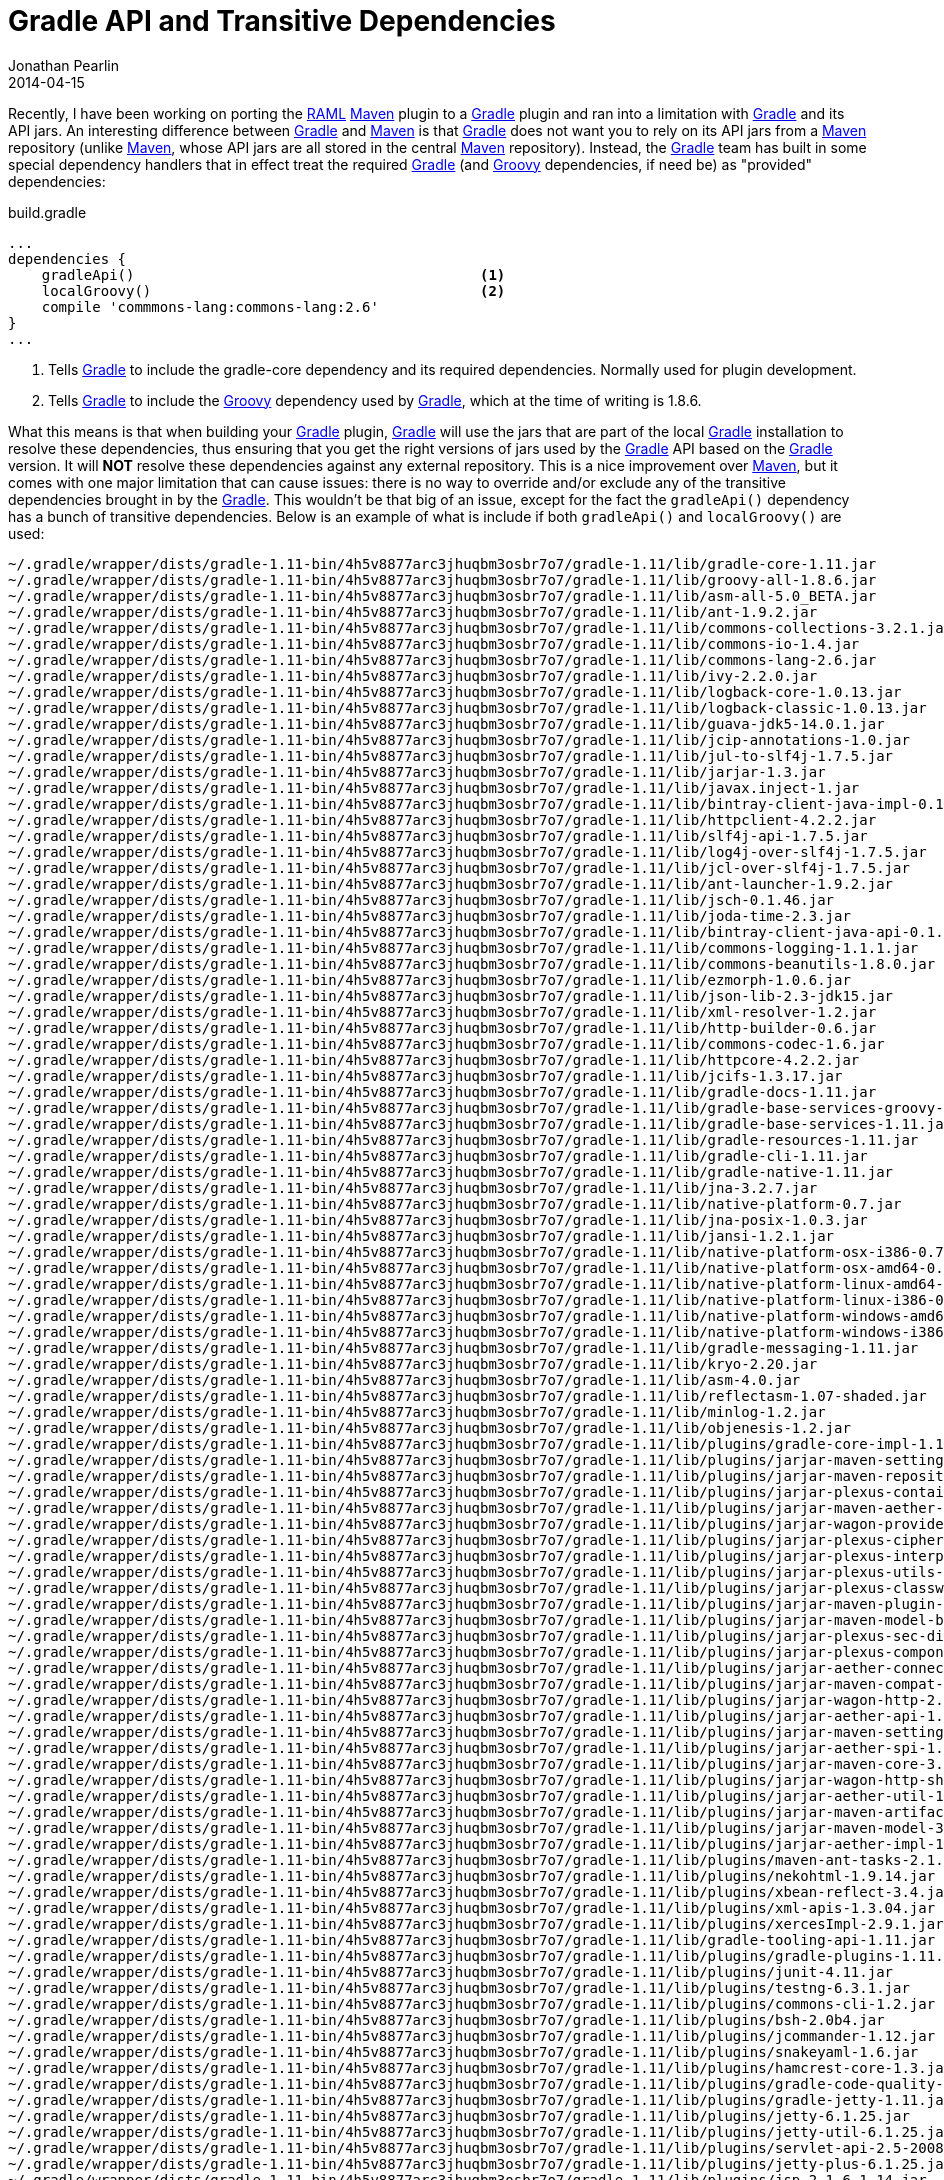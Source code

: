 = Gradle API and Transitive Dependencies
Jonathan Pearlin
2014-04-15
:jbake-type: post
:jbake-tags: gradle
:jbake-status: published
:source-highlighter: prettify
:linkattrs:
:id: gradle_api_transitive
:gradle: http://gradle.org[Gradle, window="_blank"]
:groovy: http://groovy.codehaus.org[Groovy, window="_blank"]
:maven: http://maven.apache.org/[Maven, window="_blank"]
:raml: http://raml.org[RAML, window="_blank"]
:spock: https://code.google.com/p/spock/[Spock, window="_blank"]
:icons: font

Recently, I have been working on porting the {raml} {maven} plugin to a {gradle} plugin and ran into a limitation with {gradle} and its API jars.  An interesting difference between {gradle} and
{maven} is that {gradle} does not want you to rely on its API jars from a {maven} repository (unlike {maven}, whose API jars are all stored in the central {maven} repository).  Instead, the
{gradle} team has built in some special dependency handlers that in effect treat the required {gradle} (and {groovy} dependencies, if need be) as "provided" dependencies:

[source,groovy]
.build.gradle
----
...
dependencies {
    gradleApi()						<1>
    localGroovy()					<2>
    compile 'commmons-lang:commons-lang:2.6'
}
...
----
<1> Tells {gradle} to include the gradle-core dependency and its required dependencies.  Normally used for plugin development.
<2> Tells {gradle} to include the {groovy} dependency used by {gradle}, which at the time of writing is 1.8.6.

What this means is that when building your {gradle} plugin, {gradle} will use the jars that are part of the local {gradle} installation to resolve these dependencies, thus ensuring that you
get the right versions of jars used by the {gradle} API based on the {gradle} version.  It will *NOT* resolve these dependencies against any external repository.  This is a nice improvement
over {maven}, but it comes with one major limitation that can cause issues:  there is no way to override and/or exclude any of the transitive dependencies brought in by the {gradle}.  This
wouldn't be that big of an issue, except for the fact the `gradleApi()` dependency has a bunch of transitive dependencies.  Below is an example of what is include if both `gradleApi()` and
`localGroovy()` are used:

[source,text]
----
~/.gradle/wrapper/dists/gradle-1.11-bin/4h5v8877arc3jhuqbm3osbr7o7/gradle-1.11/lib/gradle-core-1.11.jar
~/.gradle/wrapper/dists/gradle-1.11-bin/4h5v8877arc3jhuqbm3osbr7o7/gradle-1.11/lib/groovy-all-1.8.6.jar
~/.gradle/wrapper/dists/gradle-1.11-bin/4h5v8877arc3jhuqbm3osbr7o7/gradle-1.11/lib/asm-all-5.0_BETA.jar
~/.gradle/wrapper/dists/gradle-1.11-bin/4h5v8877arc3jhuqbm3osbr7o7/gradle-1.11/lib/ant-1.9.2.jar
~/.gradle/wrapper/dists/gradle-1.11-bin/4h5v8877arc3jhuqbm3osbr7o7/gradle-1.11/lib/commons-collections-3.2.1.jar
~/.gradle/wrapper/dists/gradle-1.11-bin/4h5v8877arc3jhuqbm3osbr7o7/gradle-1.11/lib/commons-io-1.4.jar
~/.gradle/wrapper/dists/gradle-1.11-bin/4h5v8877arc3jhuqbm3osbr7o7/gradle-1.11/lib/commons-lang-2.6.jar
~/.gradle/wrapper/dists/gradle-1.11-bin/4h5v8877arc3jhuqbm3osbr7o7/gradle-1.11/lib/ivy-2.2.0.jar
~/.gradle/wrapper/dists/gradle-1.11-bin/4h5v8877arc3jhuqbm3osbr7o7/gradle-1.11/lib/logback-core-1.0.13.jar
~/.gradle/wrapper/dists/gradle-1.11-bin/4h5v8877arc3jhuqbm3osbr7o7/gradle-1.11/lib/logback-classic-1.0.13.jar
~/.gradle/wrapper/dists/gradle-1.11-bin/4h5v8877arc3jhuqbm3osbr7o7/gradle-1.11/lib/guava-jdk5-14.0.1.jar
~/.gradle/wrapper/dists/gradle-1.11-bin/4h5v8877arc3jhuqbm3osbr7o7/gradle-1.11/lib/jcip-annotations-1.0.jar
~/.gradle/wrapper/dists/gradle-1.11-bin/4h5v8877arc3jhuqbm3osbr7o7/gradle-1.11/lib/jul-to-slf4j-1.7.5.jar
~/.gradle/wrapper/dists/gradle-1.11-bin/4h5v8877arc3jhuqbm3osbr7o7/gradle-1.11/lib/jarjar-1.3.jar
~/.gradle/wrapper/dists/gradle-1.11-bin/4h5v8877arc3jhuqbm3osbr7o7/gradle-1.11/lib/javax.inject-1.jar
~/.gradle/wrapper/dists/gradle-1.11-bin/4h5v8877arc3jhuqbm3osbr7o7/gradle-1.11/lib/bintray-client-java-impl-0.1.0.jar
~/.gradle/wrapper/dists/gradle-1.11-bin/4h5v8877arc3jhuqbm3osbr7o7/gradle-1.11/lib/httpclient-4.2.2.jar
~/.gradle/wrapper/dists/gradle-1.11-bin/4h5v8877arc3jhuqbm3osbr7o7/gradle-1.11/lib/slf4j-api-1.7.5.jar
~/.gradle/wrapper/dists/gradle-1.11-bin/4h5v8877arc3jhuqbm3osbr7o7/gradle-1.11/lib/log4j-over-slf4j-1.7.5.jar
~/.gradle/wrapper/dists/gradle-1.11-bin/4h5v8877arc3jhuqbm3osbr7o7/gradle-1.11/lib/jcl-over-slf4j-1.7.5.jar
~/.gradle/wrapper/dists/gradle-1.11-bin/4h5v8877arc3jhuqbm3osbr7o7/gradle-1.11/lib/ant-launcher-1.9.2.jar
~/.gradle/wrapper/dists/gradle-1.11-bin/4h5v8877arc3jhuqbm3osbr7o7/gradle-1.11/lib/jsch-0.1.46.jar
~/.gradle/wrapper/dists/gradle-1.11-bin/4h5v8877arc3jhuqbm3osbr7o7/gradle-1.11/lib/joda-time-2.3.jar
~/.gradle/wrapper/dists/gradle-1.11-bin/4h5v8877arc3jhuqbm3osbr7o7/gradle-1.11/lib/bintray-client-java-api-0.1.0.jar
~/.gradle/wrapper/dists/gradle-1.11-bin/4h5v8877arc3jhuqbm3osbr7o7/gradle-1.11/lib/commons-logging-1.1.1.jar
~/.gradle/wrapper/dists/gradle-1.11-bin/4h5v8877arc3jhuqbm3osbr7o7/gradle-1.11/lib/commons-beanutils-1.8.0.jar
~/.gradle/wrapper/dists/gradle-1.11-bin/4h5v8877arc3jhuqbm3osbr7o7/gradle-1.11/lib/ezmorph-1.0.6.jar
~/.gradle/wrapper/dists/gradle-1.11-bin/4h5v8877arc3jhuqbm3osbr7o7/gradle-1.11/lib/json-lib-2.3-jdk15.jar
~/.gradle/wrapper/dists/gradle-1.11-bin/4h5v8877arc3jhuqbm3osbr7o7/gradle-1.11/lib/xml-resolver-1.2.jar
~/.gradle/wrapper/dists/gradle-1.11-bin/4h5v8877arc3jhuqbm3osbr7o7/gradle-1.11/lib/http-builder-0.6.jar
~/.gradle/wrapper/dists/gradle-1.11-bin/4h5v8877arc3jhuqbm3osbr7o7/gradle-1.11/lib/commons-codec-1.6.jar
~/.gradle/wrapper/dists/gradle-1.11-bin/4h5v8877arc3jhuqbm3osbr7o7/gradle-1.11/lib/httpcore-4.2.2.jar
~/.gradle/wrapper/dists/gradle-1.11-bin/4h5v8877arc3jhuqbm3osbr7o7/gradle-1.11/lib/jcifs-1.3.17.jar
~/.gradle/wrapper/dists/gradle-1.11-bin/4h5v8877arc3jhuqbm3osbr7o7/gradle-1.11/lib/gradle-docs-1.11.jar
~/.gradle/wrapper/dists/gradle-1.11-bin/4h5v8877arc3jhuqbm3osbr7o7/gradle-1.11/lib/gradle-base-services-groovy-1.11.jar
~/.gradle/wrapper/dists/gradle-1.11-bin/4h5v8877arc3jhuqbm3osbr7o7/gradle-1.11/lib/gradle-base-services-1.11.jar
~/.gradle/wrapper/dists/gradle-1.11-bin/4h5v8877arc3jhuqbm3osbr7o7/gradle-1.11/lib/gradle-resources-1.11.jar
~/.gradle/wrapper/dists/gradle-1.11-bin/4h5v8877arc3jhuqbm3osbr7o7/gradle-1.11/lib/gradle-cli-1.11.jar
~/.gradle/wrapper/dists/gradle-1.11-bin/4h5v8877arc3jhuqbm3osbr7o7/gradle-1.11/lib/gradle-native-1.11.jar
~/.gradle/wrapper/dists/gradle-1.11-bin/4h5v8877arc3jhuqbm3osbr7o7/gradle-1.11/lib/jna-3.2.7.jar
~/.gradle/wrapper/dists/gradle-1.11-bin/4h5v8877arc3jhuqbm3osbr7o7/gradle-1.11/lib/native-platform-0.7.jar
~/.gradle/wrapper/dists/gradle-1.11-bin/4h5v8877arc3jhuqbm3osbr7o7/gradle-1.11/lib/jna-posix-1.0.3.jar
~/.gradle/wrapper/dists/gradle-1.11-bin/4h5v8877arc3jhuqbm3osbr7o7/gradle-1.11/lib/jansi-1.2.1.jar
~/.gradle/wrapper/dists/gradle-1.11-bin/4h5v8877arc3jhuqbm3osbr7o7/gradle-1.11/lib/native-platform-osx-i386-0.7.jar
~/.gradle/wrapper/dists/gradle-1.11-bin/4h5v8877arc3jhuqbm3osbr7o7/gradle-1.11/lib/native-platform-osx-amd64-0.7.jar
~/.gradle/wrapper/dists/gradle-1.11-bin/4h5v8877arc3jhuqbm3osbr7o7/gradle-1.11/lib/native-platform-linux-amd64-0.7.jar
~/.gradle/wrapper/dists/gradle-1.11-bin/4h5v8877arc3jhuqbm3osbr7o7/gradle-1.11/lib/native-platform-linux-i386-0.7.jar
~/.gradle/wrapper/dists/gradle-1.11-bin/4h5v8877arc3jhuqbm3osbr7o7/gradle-1.11/lib/native-platform-windows-amd64-0.7.jar
~/.gradle/wrapper/dists/gradle-1.11-bin/4h5v8877arc3jhuqbm3osbr7o7/gradle-1.11/lib/native-platform-windows-i386-0.7.jar
~/.gradle/wrapper/dists/gradle-1.11-bin/4h5v8877arc3jhuqbm3osbr7o7/gradle-1.11/lib/gradle-messaging-1.11.jar
~/.gradle/wrapper/dists/gradle-1.11-bin/4h5v8877arc3jhuqbm3osbr7o7/gradle-1.11/lib/kryo-2.20.jar
~/.gradle/wrapper/dists/gradle-1.11-bin/4h5v8877arc3jhuqbm3osbr7o7/gradle-1.11/lib/asm-4.0.jar
~/.gradle/wrapper/dists/gradle-1.11-bin/4h5v8877arc3jhuqbm3osbr7o7/gradle-1.11/lib/reflectasm-1.07-shaded.jar
~/.gradle/wrapper/dists/gradle-1.11-bin/4h5v8877arc3jhuqbm3osbr7o7/gradle-1.11/lib/minlog-1.2.jar
~/.gradle/wrapper/dists/gradle-1.11-bin/4h5v8877arc3jhuqbm3osbr7o7/gradle-1.11/lib/objenesis-1.2.jar
~/.gradle/wrapper/dists/gradle-1.11-bin/4h5v8877arc3jhuqbm3osbr7o7/gradle-1.11/lib/plugins/gradle-core-impl-1.11.jar
~/.gradle/wrapper/dists/gradle-1.11-bin/4h5v8877arc3jhuqbm3osbr7o7/gradle-1.11/lib/plugins/jarjar-maven-settings-3.0.4.jar
~/.gradle/wrapper/dists/gradle-1.11-bin/4h5v8877arc3jhuqbm3osbr7o7/gradle-1.11/lib/plugins/jarjar-maven-repository-metadata-3.0.4.jar
~/.gradle/wrapper/dists/gradle-1.11-bin/4h5v8877arc3jhuqbm3osbr7o7/gradle-1.11/lib/plugins/jarjar-plexus-container-default-1.5.5.jar
~/.gradle/wrapper/dists/gradle-1.11-bin/4h5v8877arc3jhuqbm3osbr7o7/gradle-1.11/lib/plugins/jarjar-maven-aether-provider-3.0.4.jar
~/.gradle/wrapper/dists/gradle-1.11-bin/4h5v8877arc3jhuqbm3osbr7o7/gradle-1.11/lib/plugins/jarjar-wagon-provider-api-2.4.jar
~/.gradle/wrapper/dists/gradle-1.11-bin/4h5v8877arc3jhuqbm3osbr7o7/gradle-1.11/lib/plugins/jarjar-plexus-cipher-1.7.jar
~/.gradle/wrapper/dists/gradle-1.11-bin/4h5v8877arc3jhuqbm3osbr7o7/gradle-1.11/lib/plugins/jarjar-plexus-interpolation-1.14.jar
~/.gradle/wrapper/dists/gradle-1.11-bin/4h5v8877arc3jhuqbm3osbr7o7/gradle-1.11/lib/plugins/jarjar-plexus-utils-2.0.6.jar
~/.gradle/wrapper/dists/gradle-1.11-bin/4h5v8877arc3jhuqbm3osbr7o7/gradle-1.11/lib/plugins/jarjar-plexus-classworlds-2.4.jar
~/.gradle/wrapper/dists/gradle-1.11-bin/4h5v8877arc3jhuqbm3osbr7o7/gradle-1.11/lib/plugins/jarjar-maven-plugin-api-3.0.4.jar
~/.gradle/wrapper/dists/gradle-1.11-bin/4h5v8877arc3jhuqbm3osbr7o7/gradle-1.11/lib/plugins/jarjar-maven-model-builder-3.0.4.jar
~/.gradle/wrapper/dists/gradle-1.11-bin/4h5v8877arc3jhuqbm3osbr7o7/gradle-1.11/lib/plugins/jarjar-plexus-sec-dispatcher-1.3.jar
~/.gradle/wrapper/dists/gradle-1.11-bin/4h5v8877arc3jhuqbm3osbr7o7/gradle-1.11/lib/plugins/jarjar-plexus-component-annotations-1.5.5.jar
~/.gradle/wrapper/dists/gradle-1.11-bin/4h5v8877arc3jhuqbm3osbr7o7/gradle-1.11/lib/plugins/jarjar-aether-connector-wagon-1.13.1.jar
~/.gradle/wrapper/dists/gradle-1.11-bin/4h5v8877arc3jhuqbm3osbr7o7/gradle-1.11/lib/plugins/jarjar-maven-compat-3.0.4.jar
~/.gradle/wrapper/dists/gradle-1.11-bin/4h5v8877arc3jhuqbm3osbr7o7/gradle-1.11/lib/plugins/jarjar-wagon-http-2.4.jar
~/.gradle/wrapper/dists/gradle-1.11-bin/4h5v8877arc3jhuqbm3osbr7o7/gradle-1.11/lib/plugins/jarjar-aether-api-1.13.1.jar
~/.gradle/wrapper/dists/gradle-1.11-bin/4h5v8877arc3jhuqbm3osbr7o7/gradle-1.11/lib/plugins/jarjar-maven-settings-builder-3.0.4.jar
~/.gradle/wrapper/dists/gradle-1.11-bin/4h5v8877arc3jhuqbm3osbr7o7/gradle-1.11/lib/plugins/jarjar-aether-spi-1.13.1.jar
~/.gradle/wrapper/dists/gradle-1.11-bin/4h5v8877arc3jhuqbm3osbr7o7/gradle-1.11/lib/plugins/jarjar-maven-core-3.0.4.jar
~/.gradle/wrapper/dists/gradle-1.11-bin/4h5v8877arc3jhuqbm3osbr7o7/gradle-1.11/lib/plugins/jarjar-wagon-http-shared4-2.4.jar
~/.gradle/wrapper/dists/gradle-1.11-bin/4h5v8877arc3jhuqbm3osbr7o7/gradle-1.11/lib/plugins/jarjar-aether-util-1.13.1.jar
~/.gradle/wrapper/dists/gradle-1.11-bin/4h5v8877arc3jhuqbm3osbr7o7/gradle-1.11/lib/plugins/jarjar-maven-artifact-3.0.4.jar
~/.gradle/wrapper/dists/gradle-1.11-bin/4h5v8877arc3jhuqbm3osbr7o7/gradle-1.11/lib/plugins/jarjar-maven-model-3.0.4.jar
~/.gradle/wrapper/dists/gradle-1.11-bin/4h5v8877arc3jhuqbm3osbr7o7/gradle-1.11/lib/plugins/jarjar-aether-impl-1.13.1.jar
~/.gradle/wrapper/dists/gradle-1.11-bin/4h5v8877arc3jhuqbm3osbr7o7/gradle-1.11/lib/plugins/maven-ant-tasks-2.1.3.jar
~/.gradle/wrapper/dists/gradle-1.11-bin/4h5v8877arc3jhuqbm3osbr7o7/gradle-1.11/lib/plugins/nekohtml-1.9.14.jar
~/.gradle/wrapper/dists/gradle-1.11-bin/4h5v8877arc3jhuqbm3osbr7o7/gradle-1.11/lib/plugins/xbean-reflect-3.4.jar
~/.gradle/wrapper/dists/gradle-1.11-bin/4h5v8877arc3jhuqbm3osbr7o7/gradle-1.11/lib/plugins/xml-apis-1.3.04.jar
~/.gradle/wrapper/dists/gradle-1.11-bin/4h5v8877arc3jhuqbm3osbr7o7/gradle-1.11/lib/plugins/xercesImpl-2.9.1.jar
~/.gradle/wrapper/dists/gradle-1.11-bin/4h5v8877arc3jhuqbm3osbr7o7/gradle-1.11/lib/gradle-tooling-api-1.11.jar
~/.gradle/wrapper/dists/gradle-1.11-bin/4h5v8877arc3jhuqbm3osbr7o7/gradle-1.11/lib/plugins/gradle-plugins-1.11.jar
~/.gradle/wrapper/dists/gradle-1.11-bin/4h5v8877arc3jhuqbm3osbr7o7/gradle-1.11/lib/plugins/junit-4.11.jar
~/.gradle/wrapper/dists/gradle-1.11-bin/4h5v8877arc3jhuqbm3osbr7o7/gradle-1.11/lib/plugins/testng-6.3.1.jar
~/.gradle/wrapper/dists/gradle-1.11-bin/4h5v8877arc3jhuqbm3osbr7o7/gradle-1.11/lib/plugins/commons-cli-1.2.jar
~/.gradle/wrapper/dists/gradle-1.11-bin/4h5v8877arc3jhuqbm3osbr7o7/gradle-1.11/lib/plugins/bsh-2.0b4.jar
~/.gradle/wrapper/dists/gradle-1.11-bin/4h5v8877arc3jhuqbm3osbr7o7/gradle-1.11/lib/plugins/jcommander-1.12.jar
~/.gradle/wrapper/dists/gradle-1.11-bin/4h5v8877arc3jhuqbm3osbr7o7/gradle-1.11/lib/plugins/snakeyaml-1.6.jar
~/.gradle/wrapper/dists/gradle-1.11-bin/4h5v8877arc3jhuqbm3osbr7o7/gradle-1.11/lib/plugins/hamcrest-core-1.3.jar
~/.gradle/wrapper/dists/gradle-1.11-bin/4h5v8877arc3jhuqbm3osbr7o7/gradle-1.11/lib/plugins/gradle-code-quality-1.11.jar
~/.gradle/wrapper/dists/gradle-1.11-bin/4h5v8877arc3jhuqbm3osbr7o7/gradle-1.11/lib/plugins/gradle-jetty-1.11.jar
~/.gradle/wrapper/dists/gradle-1.11-bin/4h5v8877arc3jhuqbm3osbr7o7/gradle-1.11/lib/plugins/jetty-6.1.25.jar
~/.gradle/wrapper/dists/gradle-1.11-bin/4h5v8877arc3jhuqbm3osbr7o7/gradle-1.11/lib/plugins/jetty-util-6.1.25.jar
~/.gradle/wrapper/dists/gradle-1.11-bin/4h5v8877arc3jhuqbm3osbr7o7/gradle-1.11/lib/plugins/servlet-api-2.5-20081211.jar
~/.gradle/wrapper/dists/gradle-1.11-bin/4h5v8877arc3jhuqbm3osbr7o7/gradle-1.11/lib/plugins/jetty-plus-6.1.25.jar
~/.gradle/wrapper/dists/gradle-1.11-bin/4h5v8877arc3jhuqbm3osbr7o7/gradle-1.11/lib/plugins/jsp-2.1-6.1.14.jar
~/.gradle/wrapper/dists/gradle-1.11-bin/4h5v8877arc3jhuqbm3osbr7o7/gradle-1.11/lib/plugins/jetty-annotations-6.1.25.jar
~/.gradle/wrapper/dists/gradle-1.11-bin/4h5v8877arc3jhuqbm3osbr7o7/gradle-1.11/lib/plugins/geronimo-annotation_1.0_spec-1.0.jar
~/.gradle/wrapper/dists/gradle-1.11-bin/4h5v8877arc3jhuqbm3osbr7o7/gradle-1.11/lib/plugins/jetty-naming-6.1.25.jar
~/.gradle/wrapper/dists/gradle-1.11-bin/4h5v8877arc3jhuqbm3osbr7o7/gradle-1.11/lib/plugins/core-3.1.1.jar
~/.gradle/wrapper/dists/gradle-1.11-bin/4h5v8877arc3jhuqbm3osbr7o7/gradle-1.11/lib/plugins/jsp-api-2.1-6.1.14.jar
~/.gradle/wrapper/dists/gradle-1.11-bin/4h5v8877arc3jhuqbm3osbr7o7/gradle-1.11/lib/plugins/gradle-antlr-1.11.jar
~/.gradle/wrapper/dists/gradle-1.11-bin/4h5v8877arc3jhuqbm3osbr7o7/gradle-1.11/lib/plugins/ant-antlr-1.9.2.jar
~/.gradle/wrapper/dists/gradle-1.11-bin/4h5v8877arc3jhuqbm3osbr7o7/gradle-1.11/lib/plugins/antlr-2.7.7.jar
~/.gradle/wrapper/dists/gradle-1.11-bin/4h5v8877arc3jhuqbm3osbr7o7/gradle-1.11/lib/gradle-wrapper-1.11.jar
~/.gradle/wrapper/dists/gradle-1.11-bin/4h5v8877arc3jhuqbm3osbr7o7/gradle-1.11/lib/plugins/gradle-osgi-1.11.jar
~/.gradle/wrapper/dists/gradle-1.11-bin/4h5v8877arc3jhuqbm3osbr7o7/gradle-1.11/lib/plugins/bndlib-2.1.0.jar
~/.gradle/wrapper/dists/gradle-1.11-bin/4h5v8877arc3jhuqbm3osbr7o7/gradle-1.11/lib/plugins/gradle-maven-1.11.jar
~/.gradle/wrapper/dists/gradle-1.11-bin/4h5v8877arc3jhuqbm3osbr7o7/gradle-1.11/lib/plugins/pmaven-common-0.8-20100325.jar
~/.gradle/wrapper/dists/gradle-1.11-bin/4h5v8877arc3jhuqbm3osbr7o7/gradle-1.11/lib/plugins/pmaven-groovy-0.8-20100325.jar
~/.gradle/wrapper/dists/gradle-1.11-bin/4h5v8877arc3jhuqbm3osbr7o7/gradle-1.11/lib/plugins/plexus-component-annotations-1.5.2.jar
~/.gradle/wrapper/dists/gradle-1.11-bin/4h5v8877arc3jhuqbm3osbr7o7/gradle-1.11/lib/plugins/gradle-ide-1.11.jar
~/.gradle/wrapper/dists/gradle-1.11-bin/4h5v8877arc3jhuqbm3osbr7o7/gradle-1.11/lib/plugins/gradle-announce-1.11.jar
~/.gradle/wrapper/dists/gradle-1.11-bin/4h5v8877arc3jhuqbm3osbr7o7/gradle-1.11/lib/plugins/gradle-scala-1.11.jar
~/.gradle/wrapper/dists/gradle-1.11-bin/4h5v8877arc3jhuqbm3osbr7o7/gradle-1.11/lib/plugins/gradle-sonar-1.11.jar
~/.gradle/wrapper/dists/gradle-1.11-bin/4h5v8877arc3jhuqbm3osbr7o7/gradle-1.11/lib/plugins/sonar-runner-2.0.jar
~/.gradle/wrapper/dists/gradle-1.11-bin/4h5v8877arc3jhuqbm3osbr7o7/gradle-1.11/lib/plugins/sonar-batch-bootstrapper-2.9.jar
~/.gradle/wrapper/dists/gradle-1.11-bin/4h5v8877arc3jhuqbm3osbr7o7/gradle-1.11/lib/plugins/gradle-signing-1.11.jar
~/.gradle/wrapper/dists/gradle-1.11-bin/4h5v8877arc3jhuqbm3osbr7o7/gradle-1.11/lib/plugins/bcpg-jdk15-1.46.jar
~/.gradle/wrapper/dists/gradle-1.11-bin/4h5v8877arc3jhuqbm3osbr7o7/gradle-1.11/lib/plugins/bcprov-jdk15-1.46.jar
~/.gradle/wrapper/dists/gradle-1.11-bin/4h5v8877arc3jhuqbm3osbr7o7/gradle-1.11/lib/plugins/gradle-cpp-1.11.jar
~/.gradle/wrapper/dists/gradle-1.11-bin/4h5v8877arc3jhuqbm3osbr7o7/gradle-1.11/lib/plugins/gradle-ear-1.11.jar
~/.gradle/wrapper/dists/gradle-1.11-bin/4h5v8877arc3jhuqbm3osbr7o7/gradle-1.11/lib/plugins/gradle-javascript-1.11.jar
~/.gradle/wrapper/dists/gradle-1.11-bin/4h5v8877arc3jhuqbm3osbr7o7/gradle-1.11/lib/plugins/rhino-1.7R3.jar
~/.gradle/wrapper/dists/gradle-1.11-bin/4h5v8877arc3jhuqbm3osbr7o7/gradle-1.11/lib/plugins/gson-2.2.4.jar
~/.gradle/wrapper/dists/gradle-1.11-bin/4h5v8877arc3jhuqbm3osbr7o7/gradle-1.11/lib/plugins/simple-4.1.21.jar
~/.gradle/wrapper/dists/gradle-1.11-bin/4h5v8877arc3jhuqbm3osbr7o7/gradle-1.11/lib/plugins/gradle-build-comparison-1.11.jar
~/.gradle/wrapper/dists/gradle-1.11-bin/4h5v8877arc3jhuqbm3osbr7o7/gradle-1.11/lib/plugins/gradle-diagnostics-1.11.jar
~/.gradle/wrapper/dists/gradle-1.11-bin/4h5v8877arc3jhuqbm3osbr7o7/gradle-1.11/lib/plugins/gradle-reporting-1.11.jar
~/.gradle/wrapper/dists/gradle-1.11-bin/4h5v8877arc3jhuqbm3osbr7o7/gradle-1.11/lib/plugins/jatl-0.2.2.jar
~/.gradle/wrapper/dists/gradle-1.11-bin/4h5v8877arc3jhuqbm3osbr7o7/gradle-1.11/lib/plugins/gradle-publish-1.11.jar
~/.gradle/wrapper/dists/gradle-1.11-bin/4h5v8877arc3jhuqbm3osbr7o7/gradle-1.11/lib/plugins/gradle-ivy-1.11.jar
~/.gradle/wrapper/dists/gradle-1.11-bin/4h5v8877arc3jhuqbm3osbr7o7/gradle-1.11/lib/plugins/gradle-jacoco-1.11.jar
~/.gradle/wrapper/dists/gradle-1.11-bin/4h5v8877arc3jhuqbm3osbr7o7/gradle-1.11/lib/plugins/gradle-build-init-1.11.jar
~/.gradle/wrapper/dists/gradle-1.11-bin/4h5v8877arc3jhuqbm3osbr7o7/gradle-1.11/lib/plugins/gradle-language-jvm-1.11.jar
~/.gradle/wrapper/dists/gradle-1.11-bin/4h5v8877arc3jhuqbm3osbr7o7/gradle-1.11/lib/plugins/gradle-language-base-1.11.jar
----

If you build a plugin and use it in another {gradle} project, these dependencies do not appear to override and/or interfere with any dependencies of that project.  Where
this becomes an issues is with the "test" scope of the {gradle} plugin project itself.  I first noticed an issue when attempting to use the {groovy} 2.0 version of {spock}
to write tests for my plugin.  Each time I attempted to build the project (and therefore run the tests), {spock} would complain that {groovy} 1.8.6 was not compatible:

[source,text]
----
GroovyVersionException: The Spock compiler plugin cannot execute because Spock 0.7.0-groovy-2.0 is not compatible with Groovy 1.8.6. For more information, see http://versioninfo.spockframework.org
Spock location: file:~/.gradle/caches/artifacts-23/filestore/org.spockframework/spock-core/0.7-groovy-2.0/jar/4de0b428de0c14b6eb6375d8174f71848cbfc1d7/spock-core-0.7-groovy-2.0.jar
Groovy location: file:~/.gradle/wrapper/dists/gradle-1.11-bin/4h5v8877arc3jhuqbm3osbr7o7/gradle-1.11/lib/groovy-all-1.8.6.jar
----

This seemed odd, as I was explicitly including version 2.2.1 of {groovy} in my build.gradle script.  After a little digging on the internets, I discovered that {gradle} depends on
{groovy} 1.8.6 and by using the `localGroovy()` or `gradleApi()` dependencies, there is no way to replace/override this.  Furthermore, its probably not a good idea to do so, as
{gradle} itself is partially written in {groovy}.  Luckily, {spock} supports both {groovy} 1.8.x and 2.x, so I simply changed my {spock} dependency to be compatible with {groovy}
1.8.6.  I thought that I was out of the woods, but on my next attempt to run the tests, I ran into another issue.  The tests failed, complaining about a missing method exception:

[source,text]
----
org.gradle.api.tasks.TaskExecutionException: Execution failed for task ':raml-generate'.
    at org.gradle.api.internal.tasks.execution.ExecuteActionsTaskExecuter.executeActions(ExecuteActionsTaskExecuter.java:69)
    at org.gradle.api.internal.tasks.execution.ExecuteActionsTaskExecuter.execute(ExecuteActionsTaskExecuter.java:46)
    at org.gradle.api.internal.tasks.execution.PostExecutionAnalysisTaskExecuter.execute(PostExecutionAnalysisTaskExecuter.java:35)
    at org.gradle.api.internal.tasks.execution.SkipUpToDateTaskExecuter.execute(SkipUpToDateTaskExecuter.java:64)
    at org.gradle.api.internal.tasks.execution.ValidatingTaskExecuter.execute(ValidatingTaskExecuter.java:58)
    at org.gradle.api.internal.tasks.execution.SkipEmptySourceFilesTaskExecuter.execute(SkipEmptySourceFilesTaskExecuter.java:42)
    at org.gradle.api.internal.tasks.execution.SkipTaskWithNoActionsExecuter.execute(SkipTaskWithNoActionsExecuter.java:52)
    at org.gradle.api.internal.tasks.execution.SkipOnlyIfTaskExecuter.execute(SkipOnlyIfTaskExecuter.java:53)
    at org.gradle.api.internal.tasks.execution.ExecuteAtMostOnceTaskExecuter.execute(ExecuteAtMostOnceTaskExecuter.java:43)
    at org.gradle.api.internal.AbstractTask.executeWithoutThrowingTaskFailure(AbstractTask.java:289)
    at org.gradle.api.internal.AbstractTask.execute(AbstractTask.java:284)
    at org.raml.jaxrs.codegen.gradle.CodeGeneratorTaskSpec.test the generation of JAX-RS annotated resources from a .raml file(CodeGeneratorTaskSpec.groovy:220)
Caused by: java.lang.NoSuchMethodError: org.yaml.snakeyaml.nodes.MappingNode.isMerged()Z
    at org.raml.parser.visitor.NodeVisitor.doVisitMappingNode(NodeVisitor.java:126)
    at org.raml.parser.visitor.NodeVisitor.visitDocument(NodeVisitor.java:209)
    at org.raml.parser.visitor.YamlValidationService.validate(YamlValidationService.java:64)
    at org.raml.parser.visitor.YamlValidationService.validate(YamlValidationService.java:95)
    at org.raml.parser.visitor.YamlValidationService.validate(YamlValidationService.java:76)
    at org.raml.jaxrs.codegen.core.Generator.run(Generator.java:110)
    at org.raml.jaxrs.codegen.gradle.CodeGeneratorTask.generate_closure1(CodeGeneratorTask.groovy:80)
    at groovy.lang.Closure.call(Closure.java:412)
    at groovy.lang.Closure.call(Closure.java:425)
    at org.raml.jaxrs.codegen.gradle.CodeGeneratorTask.generate(CodeGeneratorTask.groovy:79)
    at org.gradle.internal.reflect.JavaMethod.invoke(JavaMethod.java:63)
    at org.gradle.api.internal.project.taskfactory.AnnotationProcessingTaskFactory$StandardTaskAction.doExecute(AnnotationProcessingTaskFactory.java:219)
    at org.gradle.api.internal.project.taskfactory.AnnotationProcessingTaskFactory$StandardTaskAction.execute(AnnotationProcessingTaskFactory.java:212)
    at org.gradle.api.internal.project.taskfactory.AnnotationProcessingTaskFactory$StandardTaskAction.execute(AnnotationProcessingTaskFactory.java:201)
    at org.gradle.api.internal.AbstractTask$TaskActionWrapper.execute(AbstractTask.java:533)
    at org.gradle.api.internal.AbstractTask$TaskActionWrapper.execute(AbstractTask.java:516)
    at org.gradle.api.internal.tasks.execution.ExecuteActionsTaskExecuter.executeAction(ExecuteActionsTaskExecuter.java:80)
    at org.gradle.api.internal.tasks.execution.ExecuteActionsTaskExecuter.executeActions(ExecuteActionsTaskExecuter.java:61)
    ... 11 more
----

Well, that's odd.  The {raml} libraries include `org.yaml:snakeyaml:1.13` as a transitive dependency, which includes the proper version of `MappingNode`.  Furthermore, I was able to test my
plugin in a sample application and it works, so I figured something must be up with the "test" scope classpath in the {gradle} plugin project.  If we recall the list of dependencies above
(which I got by printing out the contents of the `configurations.testCompile` configuration in my build.gradle script), you can see that there is a reference to the `snakeyaml` dependency:

[source,text]
----
~/.gradle/wrapper/dists/gradle-1.11-bin/4h5v8877arc3jhuqbm3osbr7o7/gradle-1.11/lib/plugins/snakeyaml-1.6.jar
----

Somehow, this dependency is winning out over the transitively included dependency from the {raml} dependency, eventhough when printing out the resloved dependency tree via the {gradle}
`dependencies` task, it shows only version 1.13.  Because there is no way (at least that I have found so far) to exclude the dependencies that are brought in by the {gradle} API, this means
that if you have a {gradle} plugin project that uses any of the dependencies that are also used by the {gradle} API, you are effectively stuck at the versions of those dependencies that match
what {gradle} currently depends on.  I have brought this issue up on the {gradle} forum and I noticed that a few other people have asked for a feature to allow for excluding dependencies from
the {gradle} API.  I will keep you posted on this issue and if I get an answer and/or resolution.